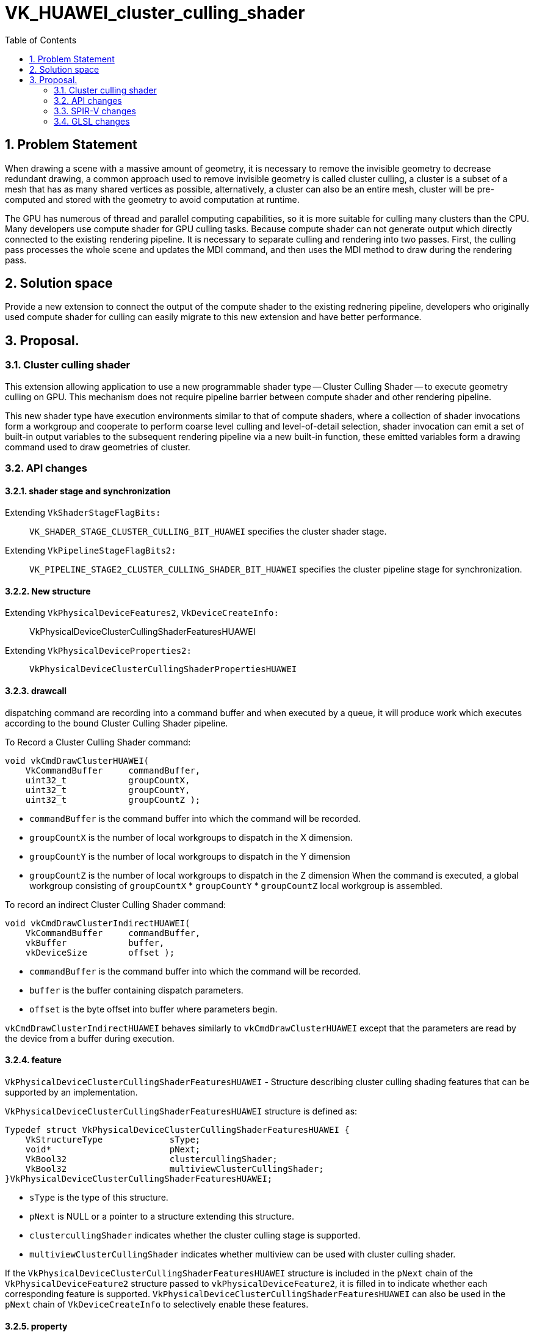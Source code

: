 // Copyright (c) 2020-2024 Huawei Technologies Co. Ltd.
//
// SPDX-License-Identifier: CC-BY-4.0

= VK_HUAWEI_cluster_culling_shader
:toc: left
:refpage: https://registry.khronos.org/vulkan/specs/1.3-extensions/man/html/
:sectnums:


== Problem Statement

When drawing a scene with a massive amount of geometry, it is necessary to remove the invisible geometry to decrease redundant drawing, a common approach used to remove invisible geometry is called cluster culling, a cluster is a subset of a mesh that has as many shared vertices as possible, alternatively, a cluster can also be an entire mesh, cluster will be pre-computed and stored with the geometry to avoid computation at runtime.

The GPU has numerous of thread and parallel computing capabilities, so it is more suitable for culling many clusters than the CPU. Many developers use compute shader for GPU culling tasks. Because compute shader can not generate output which directly connected to the existing rendering pipeline. It is necessary to separate culling and rendering into two passes. First, the culling pass processes the whole scene and updates the MDI command, and then uses the MDI method to draw during the rendering pass.

== Solution space
Provide a new extension to connect the output of the compute shader to the existing rednering pipeline, developers who originally used compute shader for culling can easily migrate to this new extension and have better performance.



== Proposal.
=== Cluster culling shader
This extension allowing application to use a new programmable shader type -- Cluster Culling Shader -- to execute geometry culling on GPU. This mechanism does not require pipeline barrier between compute shader and other rendering pipeline.

This new shader type have execution environments similar to that of compute shaders, where a collection of shader invocations form a workgroup and cooperate to perform coarse level culling and level-of-detail selection, shader invocation can emit a set of built-in output variables to the subsequent rendering pipeline via a new built-in function, these emitted variables form a drawing command used to draw geometries of cluster.

=== API changes
==== shader stage and synchronization
Extending `VkShaderStageFlagBits:`::
`VK_SHADER_STAGE_CLUSTER_CULLING_BIT_HUAWEI`
specifies the cluster shader stage.

Extending `VkPipelineStageFlagBits2:`::
`VK_PIPELINE_STAGE2_CLUSTER_CULLING_SHADER_BIT_HUAWEI`
 specifies the cluster pipeline stage for synchronization.

==== New structure
Extending `VkPhysicalDeviceFeatures2`, `VkDeviceCreateInfo:`::
VkPhysicalDeviceClusterCullingShaderFeaturesHUAWEI

Extending `VkPhysicalDeviceProperties2:`::
`VkPhysicalDeviceClusterCullingShaderPropertiesHUAWEI`

==== drawcall
dispatching command are recording into a command buffer and when executed by a queue, it will produce work which executes according to the bound Cluster Culling Shader pipeline.

To Record a Cluster Culling Shader command:
```c
void vkCmdDrawClusterHUAWEI(
    VkCommandBuffer     commandBuffer,
    uint32_t            groupCountX,
    uint32_t            groupCountY,
    uint32_t            groupCountZ );
```
* `commandBuffer` is the command buffer into which the command will be recorded.
* `groupCountX` is the number of local workgroups to dispatch in the X dimension.
* `groupCountY` is the number of local workgroups to dispatch in the Y dimension
* `groupCountZ` is the number of local workgroups to dispatch in the Z dimension
When the command is executed, a global workgroup consisting of  `groupCountX`  * `groupCountY` * `groupCountZ` local workgroup is assembled.


To record an indirect Cluster Culling Shader command:
```c
void vkCmdDrawClusterIndirectHUAWEI(
    VkCommandBuffer     commandBuffer,
    vkBuffer            buffer,
    vkDeviceSize        offset );
```

* `commandBuffer` is the command buffer into which the command will be recorded.
* `buffer` is the buffer containing dispatch parameters.
* `offset` is the byte offset into buffer where parameters begin.

`vkCmdDrawClusterIndirectHUAWEI` behaves similarly to `vkCmdDrawClusterHUAWEI` except that the parameters are read by the device from a buffer during execution.

==== feature
`VkPhysicalDeviceClusterCullingShaderFeaturesHUAWEI` - Structure describing cluster culling shading features that can be supported by an implementation.

`VkPhysicalDeviceClusterCullingShaderFeaturesHUAWEI` structure is defined as:
```c
Typedef struct VkPhysicalDeviceClusterCullingShaderFeaturesHUAWEI {
    VkStructureType             sType;
    void*                       pNext;
    VkBool32                    clustercullingShader;
    VkBool32                    multiviewClusterCullingShader;
}VkPhysicalDeviceClusterCullingShaderFeaturesHUAWEI;
```

* `sType` is the type of this structure.
* `pNext` is NULL or a pointer to a structure extending this structure.
* `clustercullingShader` indicates whether the cluster culling stage is supported.
* `multiviewClusterCullingShader` indicates whether multiview can be used with cluster culling shader.

If the `VkPhysicalDeviceClusterCullingShaderFeaturesHUAWEI` structure is included in the `pNext` chain of the `VkPhysicalDeviceFeature2` structure passed to `vkPhysicalDeviceFeature2`, it is filled in to indicate whether each corresponding feature is supported.
`VkPhysicalDeviceClusterCullingShaderFeaturesHUAWEI` can also be used in the `pNext` chain of `VkDeviceCreateInfo` to selectively enable these features.


==== property
`VkPhysicalDeviceClusterCullingShaderPropertiesHUAWEI` - Structure describing cluster culling shading properties.
```c
Typedef struct VkPhysicalDeviceClusterCullingShaderPropertiesHUAWEI {
    VkStructureType             sType;
    void*                       pNext;
    uint32_t                    maxWorkGroupCount[3];
    uint32_t                    maxWorkGroupSize[3];
    uint32_t                    maxOutputClusterCount;
}VkPhysicalDeviceClusterCullingShaderFeaturesHUAWEI;
```

* `sType` is the type of this structure.

* `pNext` is NULL or a pointer to a structure extending this structure.
* `maxWorkgroupCount` is the maximum number of local workgroups that can be launched by a single command. These three value represent the maximum local workgroup count in the X, Y and Z dimensions, respectively. In the current implementation, the values of Y and Z are both implicitly set as one. `groupCountX` of `DrawCluster*` command must be less than or equal to `maxWorkGroupCount[0]`.
* `maxWorkGroupSize` is the maximum size of a local workgroup. These three value represent the maximum local workgroup size in the X, Y and Z dimensions, respectively. The x, y and z sizes, as specified by the LocalSize or LocalSizeId execution mode or by the object decorated by the WorkgroupSize decoration in shader modules, must be less than or equal to the corresponding limit.
* `maxOutputClusterCount` is the maximum number of output clusters that a single workgroup may emit.

If the `VkPhysicalDeviceClusterCullingShaderPropertiesHUAWEI` structure is included in the `pNext` chain of the `VkPhysicalDeviceProperties2` structure passed to `vkGetPhysicalDeviceProperties2`, it is filled in with each corresponding implementation-dependent property.

=== SPIR-V changes
==== new capability

`ClusterCullingShadingHUAWEI`

==== execution model
`ClusterCullingHUAWEI`

==== built-in

cluster culling shader have the following built-in output variables, these variables form a aforementioned drawing command.

* `IndexCountHUAWEI` is the number of vertices to draw.

* `VertexCountHUAWEI` is the number of vertices to draw.
* `InstanceCountHUAWEI` is the number of instances to draw.
* `FirstIndexHUAWEI` is the base index within the index buffer.
* `FirstVertexHUAWEI` is the index of the first vertex to draw.
* `VertexOffsetHUAWEI` is the value added to the vertex index before indexing into the vertex buffer.
* `FirstInstanceHUAWEI` is the instance ID of the first instance to draw.
* `ClusterIdHUAWEI` is the index of cluster being rendered by this drawing command. Cluster Culling Shader passes this id to vertex shader for cluster related information fetching. When cluster culling shader enable, gl_DrawID will be replaced by gl_ClusterIDHUAWEI in Vertex Shader.

==== new function.
* `OpDispatchClusterHUAWEI`

Any invocation in Cluster Culling Shader can execute this instruction more than once, after execution, it will emite the Cluster Culling Shader built-in output variables which describe in 3.3.3 to the subsequent rendering pipeline. While a workgroup is done, GPU creates warps for VS according to these output variables, all invocations in VertexShader are responsible for shading the vertices.

=== GLSL changes
New write-only output blocks are defined for built-in output variables:
```c
Type 1 (non-indexed mode):
out gl_PerClusterHUAWEI
{
    uint gl_VertexCountHUAWEI;
    uint gl_InstanceCountHUAWEI;
    uint gl_FirstVertexHUAWEI;
    uint gl_FirstInstanceHUAWEI;
    uint gl_ClusterIdHUAWEI;
}
```

```c
Type 2 (indexed mode):
 out gl_PerClusterHUAWEI
{
    uint gl_IndexCountHUAWEI;
    uint gl_InstanceCountHUAWEI;
    uint gl_FirstIndexHUAWEI ;
    int  gl_VertexOffsetHUAWEI;
    uint gl_FirstInstanceHUAWEI;
    uint gl_ClusterIdHUAWEI;
}
```


A new function is added:
```c
void dispatchClusterHUAWEI(void);
```
